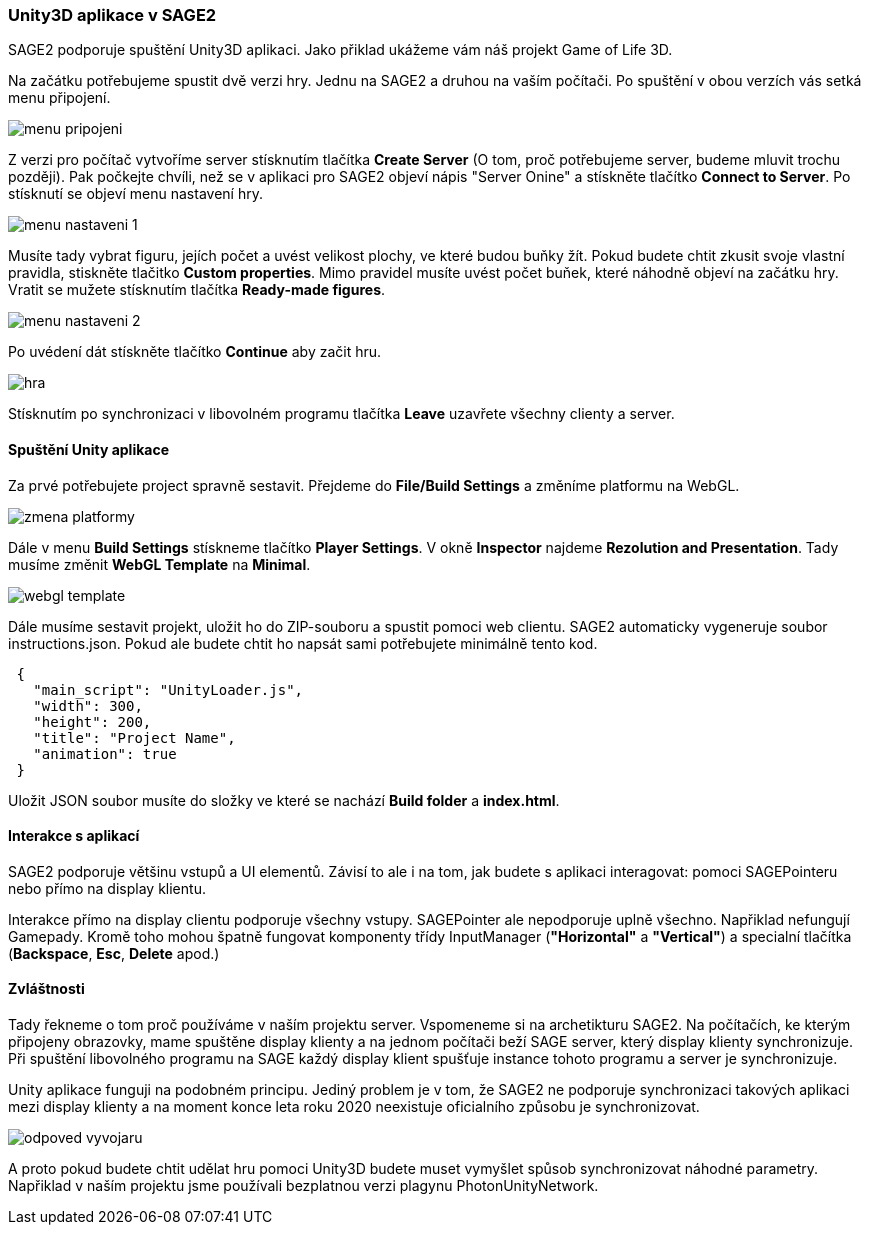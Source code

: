 === Unity3D aplikace v SAGE2

SAGE2 podporuje spuštění Unity3D aplikaci. Jako přiklad ukážeme vám náš projekt Game of Life 3D.

Na začátku potřebujeme spustit dvě verzi hry. Jednu na SAGE2 a druhou na vaším počítači. Po spuštění v obou verzích vás setká menu připojení.

image::https://github.com/NER34/Uniy3D/blob/master/Picturies/menu_pripojeni.png[]

Z verzi pro počítač vytvoříme server stísknutím tlačítka **Create Server** (O tom, proč potřebujeme server, budeme mluvit trochu později). Pak počkejte chvíli, než se v aplikaci pro SAGE2 objeví nápis "Server Onine" a stískněte tlačítko **Connect to Server**. Po stísknutí se objeví menu nastavení hry.

image::https://github.com/NER34/Uniy3D/blob/master/Picturies/menu_nastaveni_1.png[]

Musíte tady vybrat figuru, jejích počet a uvést velikost plochy, ve které budou buňky žít. Pokud budete chtit zkusit svoje vlastní pravidla, stiskněte tlačitko *Custom properties*. Mimo pravidel musíte uvést počet buňek, které náhodně objeví na začátku hry. Vratit se mužete stísknutím tlačítka *Ready-made figures*.

image::https://github.com/NER34/Uniy3D/blob/master/Picturies/menu_nastaveni_2.png[]

Po uvédení dát stískněte tlačítko **Continue** aby začit hru. 

image::https://github.com/NER34/Uniy3D/blob/master/Picturies/hra.png[]

Stísknutím po synchronizaci v libovolném programu tlačítka **Leave** uzavřete všechny clienty a server. 

==== Spuštění Unity aplikace

Za prvé potřebujete project spravně sestavit. Přejdeme do **File/Build Settings** a změníme platformu na WebGL.

image::https://github.com/NER34/Uniy3D/blob/master/Picturies/zmena_platformy.png[]

Dále v menu **Build Settings** stískneme tlačítko **Player Settings**. V okně **Inspector** najdeme **Rezolution and Presentation**. Tady musíme změnit **WebGL Template** 
na **Minimal**.

image::https://github.com/NER34/Uniy3D/blob/master/Picturies/webgl_template.png[]

Dále musíme sestavit projekt, uložit ho do ZIP-souboru a spustit pomoci web clientu. SAGE2 automaticky vygeneruje soubor instructions.json. Pokud ale budete chtit ho napsát sami potřebujete minimálně tento kod.

[source,json]
 {
   "main_script": "UnityLoader.js",
   "width": 300,
   "height": 200,
   "title": "Project Name",
   "animation": true
 }
 
Uložit JSON soubor musíte do složky ve které se nachází **Build folder** a **index.html**.
 
==== Interakce s aplikací
 
SAGE2 podporuje většinu vstupů a UI elementů. Závisí to ale i na tom, jak budete s aplikaci interagovat: pomoci SAGEPointeru nebo přímo na display klientu.
 
Interakce přímo na display clientu podporuje všechny vstupy. SAGEPointer ale nepodporuje uplně všechno. Napřiklad nefungují Gamepady. Kromě toho mohou špatně fungovat komponenty třídy InputManager (*"Horizontal"* a *"Vertical"*) a specialní tlačítka (*Backspace*, *Esc*, *Delete* apod.) 

==== Zvláštnosti

Tady řekneme o tom proč používáme v naším projektu server. Vspomeneme si na archetikturu SAGE2. Na počítačích, ke kterým připojeny obrazovky, mame spuštěne display klienty a na jednom počítači beží SAGE server, který display klienty synchronizuje. Při spuštění libovolného programu na SAGE každý display klient spušťuje instance tohoto programu a server je synchronizuje.

Unity aplikace funguji na podobném principu. Jediný problem je v tom, že SAGE2 ne podporuje synchronizaci takových aplikaci mezi display klienty a na moment konce leta roku 2020 neexistuje oficialního způsobu je synchronizovat.

image::https://github.com/NER34/Uniy3D/blob/master/Picturies/odpoved_vyvojaru.png[]

A proto pokud budete chtit udělat hru pomoci Unity3D budete muset vymyšlet spůsob synchronizovat náhodné parametry. Napřiklad v naším projektu jsme používali bezplatnou verzi plagynu PhotonUnityNetwork.
